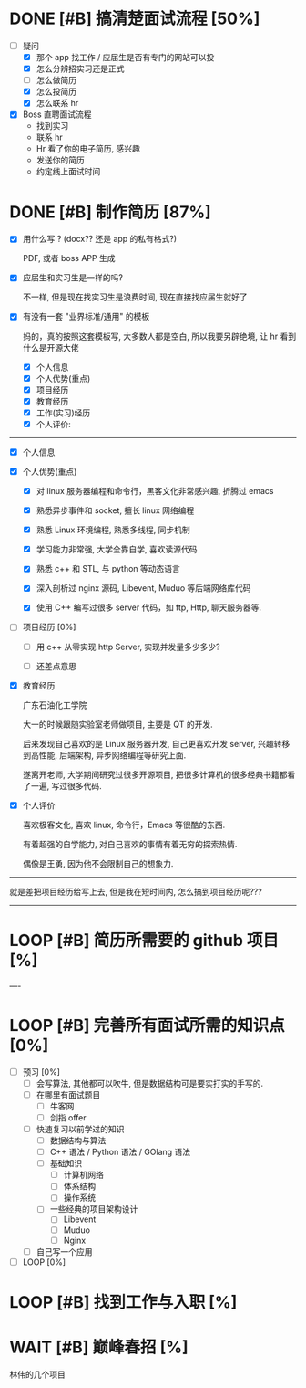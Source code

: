 # 我觉得我爸爸说的对, 我过去也许一直准备说把林伟那几招搞定, 或许是一种逃避的表现.
# 说实话, 那几招你能确定 2 个月就能学会吗?
# 还是给自己一个逃避的理由, 不用面对工作的理由, 来面对你学习上的失败.
# 不管如何, 我都要去面对

* DONE [#B] 搞清楚面试流程 [50%]
DEADLINE: <2022-12-17 Sat 15:20> SCHEDULED: <2022-12-17 Sat>
:LOGBOOK:
CLOCK: [2022-12-17 Sat 14:37]--[2022-12-17 Sat 15:22] =>  0:45
:END:
- [-] 疑问
    - [X] 那个 app 找工作 / 应届生是否有专门的网站可以投
    - [X] 怎么分辨招实习还是正式
    - [ ] 怎么做简历
    - [X] 怎么投简历
    - [X] 怎么联系 hr

- [X] Boss 直聘面试流程
    - 找到实习
    - 联系 hr
    - Hr 看了你的电子简历, 感兴趣
    - 发送你的简历
    - 约定线上面试时间

     
* DONE [#B] 制作简历 [87%]
DEADLINE: <2022-12-17 Sat 16:30> SCHEDULED: <2022-12-17 Sat>
:LOGBOOK:
CLOCK: [2022-12-17 Sat 21:41]--[2022-12-17 Sat 22:49] =>  1:08
CLOCK: [2022-12-17 Sat 17:04]--[2022-12-17 Sat 18:12] =>  1:08
CLOCK: [2022-12-17 Sat 15:24]--[2022-12-17 Sat 16:30] =>  1:06
:END:

- [X] 用什么写 ? (docx?? 还是 app 的私有格式?)

  PDF, 或者 boss APP 生成
- [X] 应届生和实习生是一样的吗?
      
  不一样, 但是现在找实习生是浪费时间, 现在直接找应届生就好了
- [X] 有没有一套 "业界标准/通用" 的模板 

  妈的，真的按照这套模板写, 大多数人都是空白, 所以我要另辟绝境, 让 hr 看到什么是开源大佬

    - [X] 个人信息
    - [X] 个人优势(重点)
    - [X] 项目经历
    - [X] 教育经历
    - [X] 工作(实习)经历
    - [X] 个人评价: 
---------------          
- [X] 个人信息
            
- [X] 个人优势(重点)
    - [X] 对 linux 服务器编程和命令行，黑客文化非常感兴趣, 折腾过 emacs

    - [X] 熟悉异步事件和 socket, 擅长 linux 网络编程

    - [X] 熟悉 Linux 环境编程, 熟悉多线程, 同步机制

    - [X] 学习能力非常强, 大学全靠自学, 喜欢读源代码

    - [X] 熟悉 c++ 和 STL, 与 python 等动态语言

    - [X] 深入剖析过 nginx 源码, Libevent, Muduo 等后端网络库代码

    - [X] 使用 C++ 编写过很多 server 代码，如 ftp, Http, 聊天服务器等.

- [ ] 项目经历 [0%]

    - [ ] 用 c++ 从零实现 http Server, 实现并发量多少多少?

    - [ ] 还差点意思
      
- [X] 教育经历

  广东石油化工学院

  大一的时候跟随实验室老师做项目, 主要是 QT 的开发.

  后来发现自己喜欢的是 Linux 服务器开发, 自己更喜欢开发 server, 兴趣转移到高性能, 后端架构, 异步网络编程等研究上面.

  遂离开老师, 大学期间研究过很多开源项目, 把很多计算机的很多经典书籍都看了一遍, 写过很多代码.

- [X] 个人评价

  喜欢极客文化, 喜欢 linux, 命令行，Emacs 等很酷的东西.

  有着超强的自学能力, 对自己喜欢的事情有着无穷的探索热情.

  偶像是王勇, 因为他不会限制自己的想象力.
----------
就是差把项目经历给写上去, 但是我在短时间内, 怎么搞到项目经历呢???
----------

              
* LOOP [#B] 简历所需要的 github 项目 [%]
DEADLINE: <2022-12-22 Thu> SCHEDULED: <2022-12-20 Tue>
----


* LOOP [#B] 完善所有面试所需的知识点 [0%]
DEADLINE: <2022-12-24 Sat> SCHEDULED: <2022-12-17 Sat>
- [ ] 预习 [0%]
    - [ ] 会写算法, 其他都可以吹牛, 但是数据结构可是要实打实的手写的. 
    - [ ] 在哪里有面试题目
        - [ ] 牛客网
        - [ ] 剑指 offer
    - [ ] 快速复习以前学过的知识
        - [ ] 数据结构与算法
        - [ ] C++ 语法 / Python 语法 / GOlang 语法
        - [ ] 基础知识
            - [ ] 计算机网络
            - [ ] 体系结构
            - [ ] 操作系统
        - [ ] 一些经典的项目架构设计
            - [ ] Libevent
            - [ ] Muduo
            - [ ] Nginx
    - [ ] 自己写一个应用
- [ ] LOOP [0%]

  
* LOOP [#B] 找到工作与入职 [%]
DEADLINE: <2022-12-31 Sat> SCHEDULED: <2022-12-17 Sat>


* WAIT [#B] 巅峰春招 [%]
SCHEDULED: <2023-02-01 Wed> DEADLINE: <2023-03-01 Wed>

林伟的几个项目
